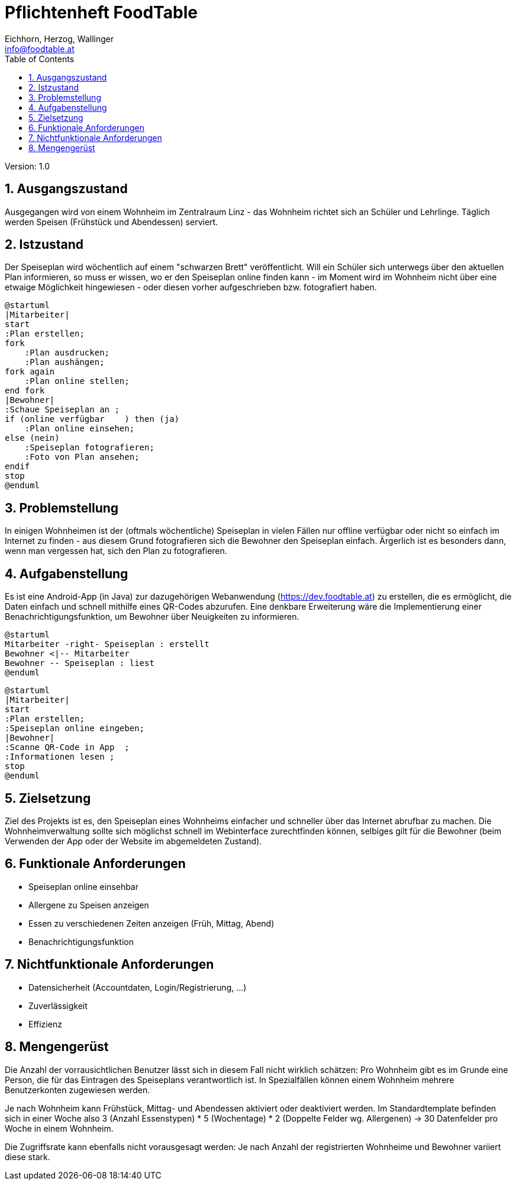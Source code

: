 = Pflichtenheft FoodTable
// Metadata
:author: Eichhorn, Herzog, Wallinger
:email: info@foodtable.at
:date: 2019-12-14
:revision:  1.0
// Settings
:source-highlighter: coderay
:icons: font
:sectnums:    // Nummerierung der Überschriften / section numbering
// Refs:
// :imagesdir: images
// :sourcedir-code: src/main/java/at/htl/jdbcprimer
// :sourcedir-test: src/test/java/at/htl/jdbcprimer
:toc:

Version: {revision}

++++
<link rel="stylesheet"  href="http://cdnjs.cloudflare.com/ajax/libs/font-awesome/4.7.0/css/font-awesome.min.css">
++++

== Ausgangszustand
Ausgegangen wird von einem Wohnheim im Zentralraum Linz - das Wohnheim richtet sich an Schüler und Lehrlinge.
Täglich werden Speisen (Frühstück und Abendessen) serviert.

== Istzustand
Der Speiseplan wird wöchentlich auf einem "schwarzen Brett" veröffentlicht.
Will ein Schüler sich unterwegs über den aktuellen Plan informieren, so muss er wissen, wo er
den Speiseplan online finden kann - im Moment wird im Wohnheim nicht über eine etwaige Möglichkeit hingewiesen - oder diesen vorher aufgeschrieben bzw. fotografiert haben.

[plantuml, svg]
....
@startuml
|Mitarbeiter|
start
:Plan erstellen;
fork
    :Plan ausdrucken;
    :Plan aushängen;
fork again
    :Plan online stellen;
end fork
|Bewohner|
:Schaue Speiseplan an ;
if (online verfügbar    ) then (ja)
    :Plan online einsehen;
else (nein)
    :Speiseplan fotografieren;
    :Foto von Plan ansehen;
endif
stop
@enduml
....

== Problemstellung
In einigen Wohnheimen ist der (oftmals wöchentliche) Speiseplan in vielen Fällen nur offline verfügbar oder nicht
so einfach im Internet zu finden - aus diesem Grund fotografieren sich die Bewohner den Speiseplan einfach.
Ärgerlich ist es besonders dann, wenn man vergessen hat, sich den Plan zu fotografieren.

== Aufgabenstellung
Es ist eine Android-App (in Java) zur dazugehörigen Webanwendung (https://dev.foodtable.at) zu erstellen, die es ermöglicht,
die Daten einfach und schnell mithilfe eines QR-Codes abzurufen. Eine denkbare Erweiterung wäre die Implementierung einer
Benachrichtigungsfunktion, um Bewohner über Neuigkeiten zu informieren.

[plantuml]
....
@startuml
Mitarbeiter -right- Speiseplan : erstellt
Bewohner <|-- Mitarbeiter
Bewohner -- Speiseplan : liest
@enduml
....

[plantuml]
....
@startuml
|Mitarbeiter|
start
:Plan erstellen;
:Speiseplan online eingeben;
|Bewohner|
:Scanne QR-Code in App  ;
:Informationen lesen ;
stop
@enduml
....

== Zielsetzung
Ziel des Projekts ist es, den Speiseplan eines Wohnheims einfacher und schneller über das Internet abrufbar
zu machen. Die Wohnheimverwaltung sollte sich möglichst schnell im Webinterface zurechtfinden können,
selbiges gilt für die Bewohner (beim Verwenden der App oder der Website im abgemeldeten Zustand).

== Funktionale Anforderungen
* Speiseplan online einsehbar
* Allergene zu Speisen anzeigen
* Essen zu verschiedenen Zeiten anzeigen (Früh, Mittag, Abend)
* Benachrichtigungsfunktion

== Nichtfunktionale Anforderungen
* Datensicherheit (Accountdaten, Login/Registrierung, ...)
* Zuverlässigkeit
* Effizienz

== Mengengerüst
Die Anzahl der vorrausichtlichen Benutzer lässt sich in diesem Fall nicht wirklich schätzen:
Pro Wohnheim gibt es im Grunde eine Person, die für das Eintragen des Speiseplans verantwortlich ist.
In Spezialfällen können einem Wohnheim mehrere Benutzerkonten zugewiesen werden.

Je nach Wohnheim kann Frühstück, Mittag- und Abendessen aktiviert oder deaktiviert werden.
Im Standardtemplate befinden sich in einer Woche also 3 (Anzahl Essenstypen) * 5 (Wochentage) * 2 (Doppelte Felder wg. Allergenen)
-> 30 Datenfelder pro Woche in einem Wohnheim.

Die Zugriffsrate kann ebenfalls nicht vorausgesagt werden: Je nach Anzahl der registrierten Wohnheime und Bewohner variiert diese stark.